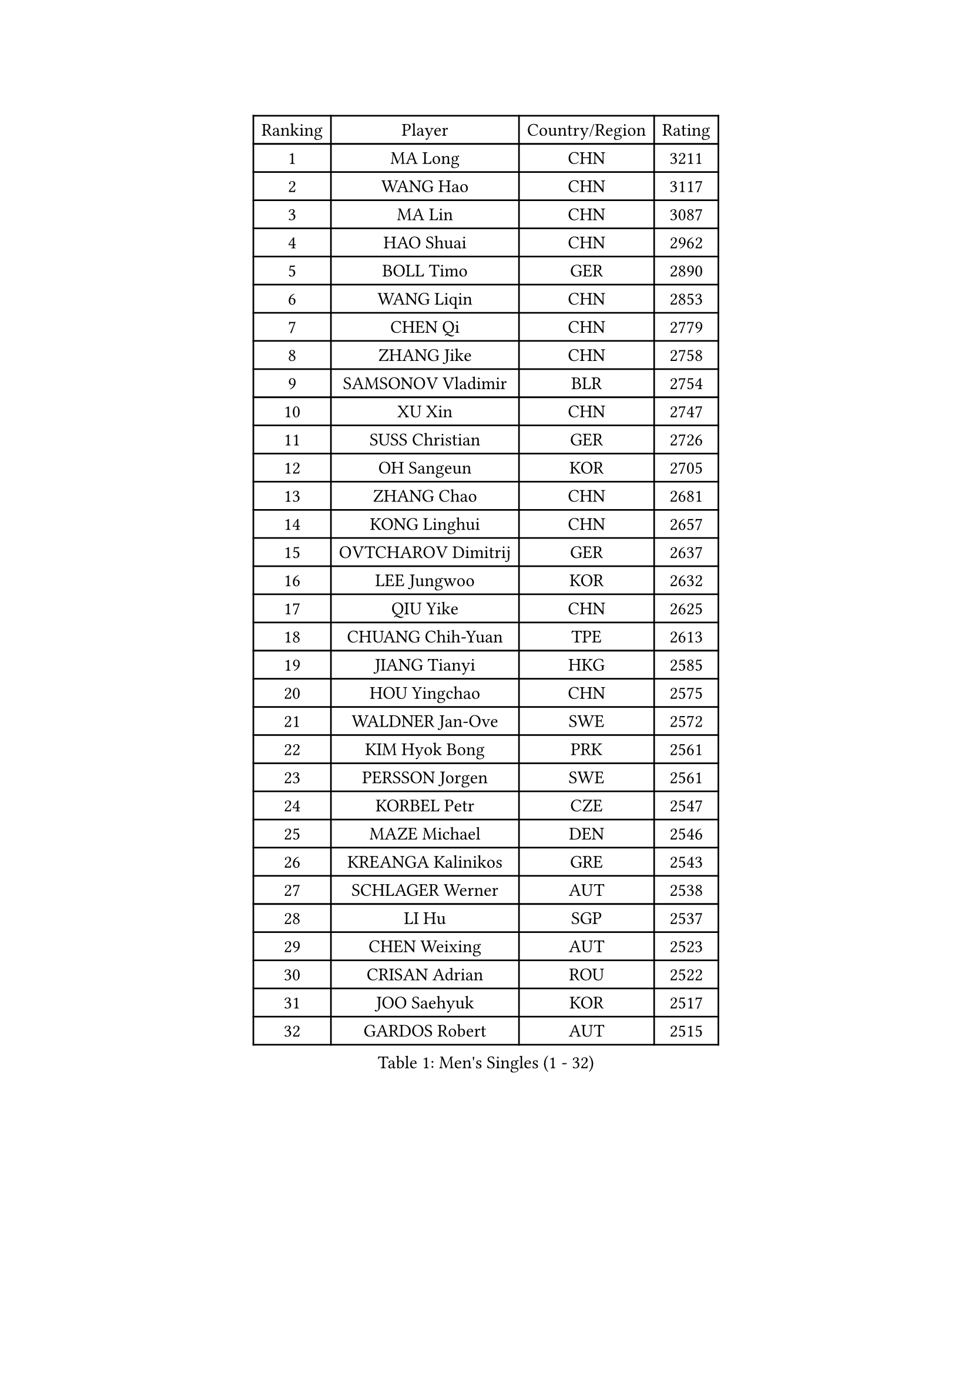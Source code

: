 
#set text(font: ("Courier New", "NSimSun"))
#figure(
  caption: "Men's Singles (1 - 32)",
    table(
      columns: 4,
      [Ranking], [Player], [Country/Region], [Rating],
      [1], [MA Long], [CHN], [3211],
      [2], [WANG Hao], [CHN], [3117],
      [3], [MA Lin], [CHN], [3087],
      [4], [HAO Shuai], [CHN], [2962],
      [5], [BOLL Timo], [GER], [2890],
      [6], [WANG Liqin], [CHN], [2853],
      [7], [CHEN Qi], [CHN], [2779],
      [8], [ZHANG Jike], [CHN], [2758],
      [9], [SAMSONOV Vladimir], [BLR], [2754],
      [10], [XU Xin], [CHN], [2747],
      [11], [SUSS Christian], [GER], [2726],
      [12], [OH Sangeun], [KOR], [2705],
      [13], [ZHANG Chao], [CHN], [2681],
      [14], [KONG Linghui], [CHN], [2657],
      [15], [OVTCHAROV Dimitrij], [GER], [2637],
      [16], [LEE Jungwoo], [KOR], [2632],
      [17], [QIU Yike], [CHN], [2625],
      [18], [CHUANG Chih-Yuan], [TPE], [2613],
      [19], [JIANG Tianyi], [HKG], [2585],
      [20], [HOU Yingchao], [CHN], [2575],
      [21], [WALDNER Jan-Ove], [SWE], [2572],
      [22], [KIM Hyok Bong], [PRK], [2561],
      [23], [PERSSON Jorgen], [SWE], [2561],
      [24], [KORBEL Petr], [CZE], [2547],
      [25], [MAZE Michael], [DEN], [2546],
      [26], [KREANGA Kalinikos], [GRE], [2543],
      [27], [SCHLAGER Werner], [AUT], [2538],
      [28], [LI Hu], [SGP], [2537],
      [29], [CHEN Weixing], [AUT], [2523],
      [30], [CRISAN Adrian], [ROU], [2522],
      [31], [JOO Saehyuk], [KOR], [2517],
      [32], [GARDOS Robert], [AUT], [2515],
    )
  )#pagebreak()

#set text(font: ("Courier New", "NSimSun"))
#figure(
  caption: "Men's Singles (33 - 64)",
    table(
      columns: 4,
      [Ranking], [Player], [Country/Region], [Rating],
      [33], [YOON Jaeyoung], [KOR], [2499],
      [34], [LI Ping], [QAT], [2497],
      [35], [YOSHIDA Kaii], [JPN], [2489],
      [36], [WANG Zengyi], [POL], [2471],
      [37], [KAN Yo], [JPN], [2462],
      [38], [RYU Seungmin], [KOR], [2454],
      [39], [KIM Junghoon], [KOR], [2447],
      [40], [CHEUNG Yuk], [HKG], [2445],
      [41], [KO Lai Chak], [HKG], [2434],
      [42], [LEE Jungsam], [KOR], [2433],
      [43], [#text(gray, "XU Hui")], [CHN], [2431],
      [44], [HAN Jimin], [KOR], [2431],
      [45], [BAUM Patrick], [GER], [2428],
      [46], [GERELL Par], [SWE], [2419],
      [47], [MIZUTANI Jun], [JPN], [2416],
      [48], [LASAN Sas], [SLO], [2407],
      [49], [JANG Song Man], [PRK], [2406],
      [50], [LI Ching], [HKG], [2398],
      [51], [KARAKASEVIC Aleksandar], [SRB], [2396],
      [52], [TANG Peng], [HKG], [2395],
      [53], [KOSOWSKI Jakub], [POL], [2392],
      [54], [TUGWELL Finn], [DEN], [2390],
      [55], [GAO Ning], [SGP], [2384],
      [56], [LIN Ju], [DOM], [2384],
      [57], [FEJER-KONNERTH Zoltan], [GER], [2378],
      [58], [GIONIS Panagiotis], [GRE], [2368],
      [59], [PRIMORAC Zoran], [CRO], [2362],
      [60], [LEI Zhenhua], [CHN], [2354],
      [61], [MATSUDAIRA Kenji], [JPN], [2347],
      [62], [LEE Jinkwon], [KOR], [2341],
      [63], [BENTSEN Allan], [DEN], [2337],
      [64], [MATSUDAIRA Kenta], [JPN], [2334],
    )
  )#pagebreak()

#set text(font: ("Courier New", "NSimSun"))
#figure(
  caption: "Men's Singles (65 - 96)",
    table(
      columns: 4,
      [Ranking], [Player], [Country/Region], [Rating],
      [65], [TAN Ruiwu], [CRO], [2330],
      [66], [GACINA Andrej], [CRO], [2327],
      [67], [CHTCHETININE Evgueni], [BLR], [2321],
      [68], [BARDON Michal], [SVK], [2314],
      [69], [CIOCIU Traian], [LUX], [2306],
      [70], [ELOI Damien], [FRA], [2300],
      [71], [OYA Hidetoshi], [JPN], [2299],
      [72], [STEGER Bastian], [GER], [2296],
      [73], [CHO Eonrae], [KOR], [2292],
      [74], [MATTENET Adrien], [FRA], [2292],
      [75], [KISHIKAWA Seiya], [JPN], [2292],
      [76], [#text(gray, "ROSSKOPF Jorg")], [GER], [2285],
      [77], [BLASZCZYK Lucjan], [POL], [2285],
      [78], [DRINKHALL Paul], [ENG], [2284],
      [79], [TORIOLA Segun], [NGR], [2281],
      [80], [BURGIS Matiss], [LAT], [2281],
      [81], [ERLANDSEN Geir], [NOR], [2279],
      [82], [VASILJEVS Sandijs], [LAT], [2279],
      [83], [#text(gray, "KEEN Trinko")], [NED], [2275],
      [84], [KUZMIN Fedor], [RUS], [2265],
      [85], [KONECNY Tomas], [CZE], [2263],
      [86], [SMIRNOV Alexey], [RUS], [2262],
      [87], [JAFAROV Ramil], [AZE], [2260],
      [88], [TOKIC Bojan], [SLO], [2258],
      [89], [TRAN Tuan Quynh], [VIE], [2257],
      [90], [SHMYREV Maxim], [RUS], [2257],
      [91], [TAKAKIWA Taku], [JPN], [2251],
      [92], [RI Chol Guk], [PRK], [2250],
      [93], [RUBTSOV Igor], [RUS], [2249],
      [94], [GORAK Daniel], [POL], [2248],
      [95], [LUNDQVIST Jens], [SWE], [2244],
      [96], [DOAN Kien Quoc], [VIE], [2243],
    )
  )#pagebreak()

#set text(font: ("Courier New", "NSimSun"))
#figure(
  caption: "Men's Singles (97 - 128)",
    table(
      columns: 4,
      [Ranking], [Player], [Country/Region], [Rating],
      [97], [PLACHY Josef], [CZE], [2240],
      [98], [YIANGOU Marios], [CYP], [2239],
      [99], [ANDRIANOV Sergei], [RUS], [2239],
      [100], [DIDUKH Oleksandr], [UKR], [2238],
      [101], [MA Liang], [SGP], [2237],
      [102], [HUANG Sheng-Sheng], [TPE], [2236],
      [103], [#text(gray, "SUGRUE Jason")], [IRL], [2235],
      [104], [LEBESSON Emmanuel], [FRA], [2232],
      [105], [FREITAS Marcos], [POR], [2229],
      [106], [SALIFOU Abdel-Kader], [BEN], [2223],
      [107], [SHIMOYAMA Takanori], [JPN], [2216],
      [108], [LIM Jaehyun], [KOR], [2215],
      [109], [LIU Song], [ARG], [2213],
      [110], [LEE Sang Su], [KOR], [2212],
      [111], [WU Hao], [CHN], [2212],
      [112], [GERADA Simon], [AUS], [2205],
      [113], [CIOTI Constantin], [ROU], [2204],
      [114], [AXELQVIST Johan], [SWE], [2202],
      [115], [JANCARIK Lubomir], [CZE], [2201],
      [116], [WANG Jianfeng], [NOR], [2200],
      [117], [KEINATH Thomas], [SVK], [2198],
      [118], [HE Zhiwen], [ESP], [2197],
      [119], [YANG Min], [ITA], [2190],
      [120], [HIELSCHER Lars], [GER], [2189],
      [121], [BOBOCICA Mihai], [ITA], [2187],
      [122], [WANG Wei], [ESP], [2185],
      [123], [FILIMON Andrei], [ROU], [2182],
      [124], [CHIANG Hung-Chieh], [TPE], [2180],
      [125], [SALEH Ahmed], [EGY], [2169],
      [126], [KONGSGAARD Christian], [DEN], [2169],
      [127], [WU Chih-Chi], [TPE], [2169],
      [128], [FAZEKAS Peter], [HUN], [2163],
    )
  )